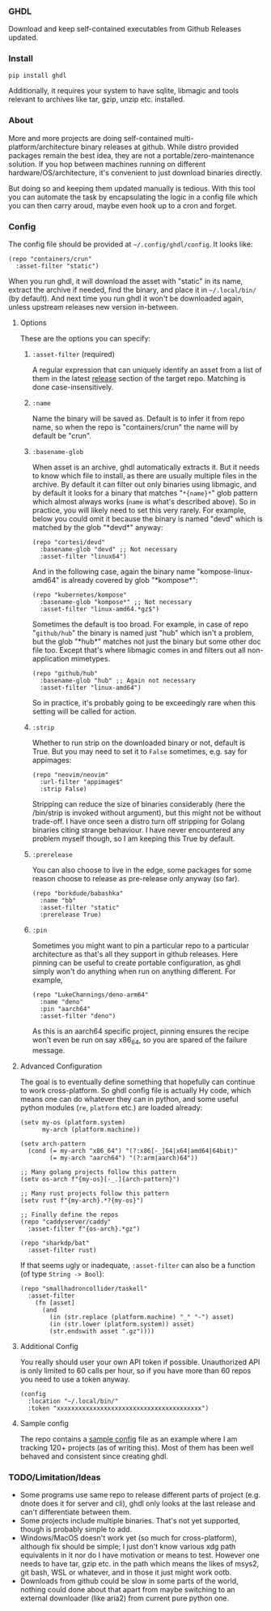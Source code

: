 *** GHDL

Download and keep self-contained executables from Github Releases updated.

*** Install

#+begin_src sh
pip install ghdl
#+end_src

Additionally, it requires your system to have sqlite, libmagic and tools relevant to archives like tar, gzip, unzip etc. installed.

*** About

More and more projects are doing self-contained multi-platform/architecture binary releases at github. While distro provided packages remain the best idea, they are not a portable/zero-maintenance solution. If you hop between machines running on different hardware/OS/architecture, it's convenient to just download binaries directly.

But doing so and keeping them updated manually is tedious. With this tool you can automate the task by encapsulating the logic in a config file which you can then carry aroud, maybe even hook up to a cron and forget.

*** Config

The config file should be provided at =~/.config/ghdl/config=. It looks like:

#+begin_src hy
(repo "containers/crun"
  :asset-filter "static")
#+end_src

When you run ghdl, it will download the asset with "static" in its name, extract the archive if needed, find the binary, and place it in =~/.local/bin/= (by default). And next time you run ghdl it won't be downloaded again, unless upstream releases new version in-between.

**** Options

These are the options you can specify:

***** =:asset-filter= (required)

A regular expression that can uniquely identify an asset from a list of them in the latest _release_ section of the target repo. Matching is done case-insensitively.

***** =:name=

Name the binary will be saved as. Default is to infer it from repo name, so when the repo is "containers/crun" the name will by default be "crun".

***** =:basename-glob=

When asset is an archive, ghdl automatically extracts it. But it needs to know which file to install, as there are usually multiple files in the archive. By default it can filter out only binaries using libmagic, and by default it looks for a binary that matches "=*{name}*=" glob pattern which almost always works (=name= is what's described above). So in practice, you will likely need to set this very rarely. For example, below you could omit it because the binary is named "devd" which is matched by the glob "\ast{}devd\ast{}" anyway:

#+begin_src hy
(repo "cortesi/devd"
  :basename-glob "devd" ;; Not necessary
  :asset-filter "linux64")
#+end_src

And in the following case, again the binary name "kompose-linux-amd64" is already covered by glob "\ast{}kompose\ast{}":

#+begin_src hy
(repo "kubernetes/kompose"
  :basename-glob "kompose*" ;; Not necessary
  :asset-filter "linux-amd64.*gz$")
#+end_src

Sometimes the default is too broad. For example, in case of repo "=github/hub=" the binary is named just "hub" which isn't a problem, but the glob "\ast{}hub\ast{}" matches not just the binary but some other doc file too. Except that's where libmagic comes in and filters out all non-application mimetypes.

#+begin_src hy
(repo "github/hub"
  :basename-glob "hub" ;; Again not necessary
  :asset-filter "linux-amd64")
#+end_src

So in practice, it's probably going to be exceedingly rare when this setting will be called for action.

***** =:strip=

Whether to run strip on the downloaded binary or not, default is True. But you may need to set it to =False= sometimes, e.g. say for appimages:

#+begin_src hy
(repo "neovim/neovim"
  :url-filter "appimage$"
  :strip False)
#+end_src

Stripping can reduce the size of binaries considerably (here the /bin/strip is invoked without argument), but this might not be without trade-off. I have once seen a distro turn off stripping for Golang binaries citing strange behaviour. I have never encountered any problem myself though, so I am keeping this True by default.

***** =:prerelease=

You can also choose to live in the edge, some packages for some reason choose to release as pre-release only anyway (so far).

#+begin_src hy
(repo "borkdude/babashka"
  :name "bb"
  :asset-filter "static"
  :prerelease True)
#+end_src

***** =:pin=

Sometimes you might want to pin a particular repo to a particular architecture as that's all they support in github releases. Here pinning can be useful to create portable configuration, as ghdl simply won't do anything when run on anything different. For example,

#+begin_src hy
(repo "LukeChannings/deno-arm64"
  :name "deno"
  :pin "aarch64"
  :asset-filter "deno")
#+end_src

As this is an aarch64 specific project, pinning ensures the recipe won't even be run on say x86_64, so you are spared of the failure message.

**** Advanced Configuration

The goal is to eventually define something that hopefully can continue to work cross-platform. So ghdl config file is actually Hy code, which means one can do whatever they can in python, and some useful python modules (=re=, =platform= etc.) are loaded already:

#+begin_src hy
(setv my-os (platform.system)
      my-arch (platform.machine))

(setv arch-pattern
  (cond (= my-arch "x86_64") "(?:x86[-_]64|x64|amd64|64bit)"
        (= my-arch "aarch64") "(?:arm|aarch)64"))

;; Many golang projects follow this pattern
(setv os-arch f"{my-os}[-_.]{arch-pattern}")

;; Many rust projects follow this pattern
(setv rust f"{my-arch}.*?{my-os}")

;; Finally define the repos
(repo "caddyserver/caddy"
  :asset-filter f"{os-arch}.*gz")

(repo "sharkdp/bat"
  :asset-filter rust)
#+end_src

If that seems ugly or inadequate, =:asset-filter= can also be a function (of type =String -> Bool=):

#+begin_src hy
(repo "smallhadroncollider/taskell"
  :asset-filter
    (fn [asset]
      (and
        (in (str.replace (platform.machine) "_" "-") asset)
        (in (str.lower (platform.system)) asset)
        (str.endswith asset ".gz"))))
#+end_src

**** Additional Config

You really should user your own API token if possible. Unauthorized API is only limited to 60 calls per hour, so if you have more than 60 repos you need to use a token anyway.

#+begin_src hy
(config
  :location "~/.local/bin/"
  :token "xxxxxxxxxxxxxxxxxxxxxxxxxxxxxxxxxxxxxxxx")
#+end_src

**** Sample config

The repo contains a [[file:./sample-config][sample config]] file as an example where I am tracking 120+ projects (as of writing this). Most of them has been well behaved and consistent since creating ghdl.

*** TODO/Limitation/Ideas

- Some programs use same repo to release different parts of project (e.g. dnote does it for server and cli), ghdl only looks at the last release and can't differentiate between them.
- Some projects include multiple binaries. That's not yet supported, though is probably simple to add.
- Windows/MacOS doesn't work yet (so much for cross-platform), although fix should be simple; I just don't know various xdg path equivalents in it nor do I have motivation or means to test. However one needs to have tar, gzip etc. in the path which means the likes of msys2, git bash, WSL or whatever, and in those it just might work ootb.
- Downloads from github could be slow in some parts of the world, nothing could done about that apart from maybe switching to an external downloader (like aria2) from current pure python one.

